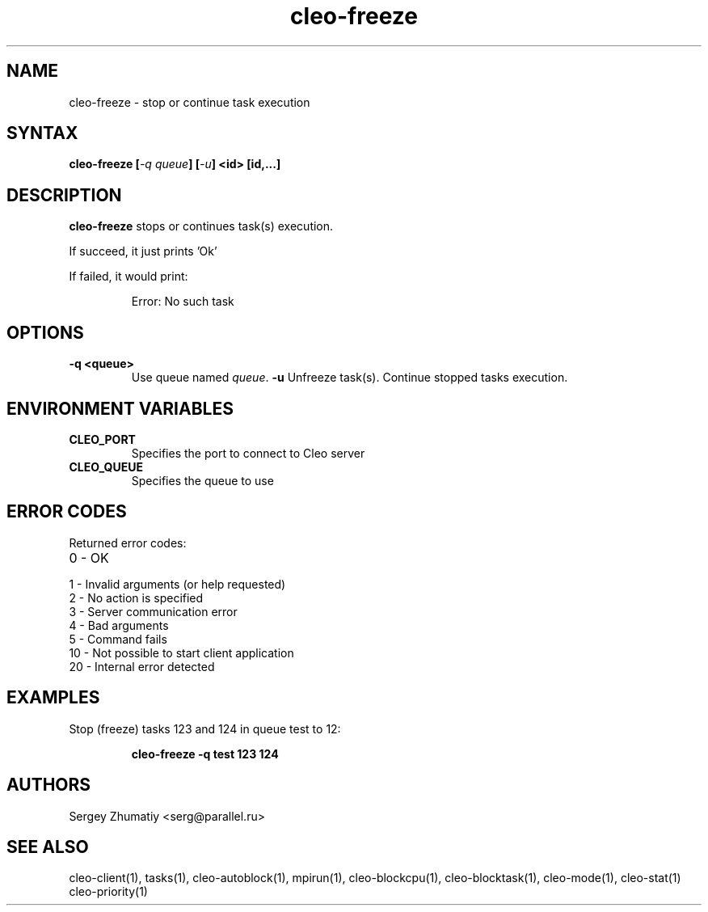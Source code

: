 .TH "cleo-freeze" "1" "5.x" "Sergey Zhumatiy" "Cleo Commands"
.SH "NAME"
.LP 
cleo\-freeze \- stop or continue task execution
.SH "SYNTAX"
.LP 
\fBcleo\-freeze [\fI\-q queue\fP] [\fI\-u\fP] <id> [id,...]\fR
.SH "DESCRIPTION"
.LP 
\fBcleo\-freeze\fR stops or continues task(s) execution.
.LP 

If succeed, it just prints 'Ok'

.LP 
If failed, it would print:

.IP 
Error: No such task

.SH "OPTIONS"
.LP 
.TP 
\fB\-q <queue>\fR
Use queue named \fIqueue\fR.
\fB\-u\fR
Unfreeze task(s). Continue stopped tasks execution.
.SH "ENVIRONMENT VARIABLES"
.LP 
.TP 
\fBCLEO_PORT\fP
Specifies the port to connect to Cleo server

.TP 
\fBCLEO_QUEUE\fP
Specifies the queue to use
.SH "ERROR CODES"
.LP 
Returned error codes:
.TP 
0 \- OK
.TP 
1 \- Invalid arguments (or help requested)
.TP 
2 \- No action is specified
.TP 
3 \- Server communication error
.TP 
4 \- Bad arguments
.TP 
5 \- Command fails
.TP 
10 \- Not possible to start client application
.TP 
20 \- Internal error detected
.SH "EXAMPLES"
.LP 
Stop (freeze) tasks 123 and 124 in queue test to 12:
.IP 
\fBcleo\-freeze \-q test 123 124\fR

.SH "AUTHORS"
.LP 
Sergey Zhumatiy <serg@parallel.ru>
.SH "SEE ALSO"
.LP 
cleo\-client(1), tasks(1), cleo\-autoblock(1), mpirun(1), cleo\-blockcpu(1), cleo\-blocktask(1), cleo\-mode(1), cleo\-stat(1) cleo\-priority(1)
